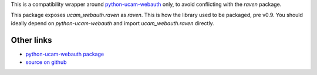 This is a compatibility wrapper around
`python-ucam-webauth <https://github.com/danielrichman/python-ucam-webauth>`_
only, to avoid conflicting with the `raven` package.

This package exposes `ucam_webauth.raven` as `raven`. This is how the library
used to be packaged, pre v0.9. You should ideally depend on `python-ucam-webauth`
and import `ucam_webauth.raven` directly.

Other links
===========

* `python-ucam-webauth package <https://pypi.org/project/python-ucam-webauth/>`_
* `source on github <https://github.com/danielrichman/python-raven>`_
